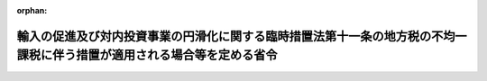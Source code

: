 .. _407M50000008032_20250401_507M60000008029:

:orphan:

========================================================================================================================
輸入の促進及び対内投資事業の円滑化に関する臨時措置法第十一条の地方税の不均一課税に伴う措置が適用される場合等を定める省令
========================================================================================================================

.. raw:: html
    
    
    <main id="contentsLaw" class="active">
    <div id="innerDocument" class="active">
    
    
    
    
    <div style="margin-bottom: 12px;">
    <div id="lawTitleNo" style="font-size: 1.067rem; font-weight: bold;" class="_shokanBoxParent">平成七年自治省令第三十二号<div class="_shokanBox"></div>
    <div class="_inyoBox" id="_inyo_"></div>
    </div>
    <div id="lawTitle" style="margin-left: 3rem; font-size: 1.5rem; font-weight: bold; line-height: 1.25em;" class="_shokanBoxParent">
    <span data-xpath="">輸入の促進及び対内投資事業の円滑化に関する臨時措置法第十一条の地方税の不均一課税に伴う措置が適用される場合等を定める省令</span><div class="_shokanBox" id="_shokan_"><div class="_shokanBtnIcons"></div></div>
    <div class="_inyoBox" id="_inyo_"></div>
    </div>
    </div><section id="EnactStatement" class="active EnactStatement"><div class="_div_EnactStatement _shokanBoxParent" style="text-indent: 1em;">
    <span data-xpath="">輸入の促進及び対内投資事業の円滑化に関する臨時措置法（平成四年法律第二十二号）第十五条の規定に基づき、輸入の促進及び対内投資事業の円滑化に関する臨時措置法第十五条の地方税の不均一課税に伴う措置が適用される場合等を定める省令を次のように定める。</span><div class="_shokanBox" id="_shokan_"><div class="_shokanBtnIcons"></div></div>
    <div class="_inyoBox" id="_inyo_"></div>
    </div></section><section id="MainProvision" class="active MainProvision"><section id="" class="active Article"><div style="margin-left: 1em; font-weight: bold;" class="_div_ArticleCaption _shokanBoxParent">
    <span data-xpath="">（法第十一条に規定する総務省令で定める地方公共団体）</span><div class="_shokanBox" id="_shokan_"><div class="_shokanBtnIcons"></div></div>
    <div class="_inyoBox" id="_inyo_"></div>
    </div>
    <div style="margin-left: 1em; text-indent: -1em;" id="" class="_div_ArticleTitle _shokanBoxParent">
    <span style="font-weight: bold;">第一条</span>　<span data-xpath="">輸入の促進及び対内投資事業の円滑化に関する臨時措置法（平成四年法律第二十二号。以下「法」という。）第十一条に規定する総務省令で定める地方公共団体は、当該地方公共団体の区域に係る法第五条第八項の規定による地域輸入促進計画の同意の日の属する年度前三年度内の各年度に係る地方交付税法（昭和二十五年法律第二百十一号）第十四条の規定により算定した基準財政収入額を同法第十一条の規定により算定した基準財政需要額で除して得た数値を合算したものの三分の一の数値が〇・五〇に満たない都道府県又は〇・七二に満たない市町村とする。</span><div class="_shokanBox" id="_shokan_"><div class="_shokanBtnIcons"></div></div>
    <div class="_inyoBox" id="_inyo_"></div>
    </div></section><section id="" class="active Article"><div style="margin-left: 1em; font-weight: bold;" class="_div_ArticleCaption _shokanBoxParent">
    <span data-xpath="">（法第十一条に規定する総務省令で定める施設）</span><div class="_shokanBox" id="_shokan_"><div class="_shokanBtnIcons"></div></div>
    <div class="_inyoBox" id="_inyo_"></div>
    </div>
    <div style="margin-left: 1em; text-indent: -1em;" id="" class="_div_ArticleTitle _shokanBoxParent">
    <span style="font-weight: bold;">第二条</span>　<span data-xpath="">法第十一条に規定する同意地域輸入促進計画に基づく輸入促進基盤整備事業により設置される施設のうち総務省令で定めるものは、次項に規定する対象施設で次に掲げる要件に該当するものとする。</span><div class="_shokanBox" id="_shokan_"><div class="_shokanBtnIcons"></div></div>
    <div class="_inyoBox" id="_inyo_"></div>
    </div>
    <div id="" style="margin-left: 2em; text-indent: -1em;" class="_div_ItemSentence _shokanBoxParent">
    <span style="font-weight: bold;">一</span>　<span data-xpath="">当該対象施設の用に供する家屋又は構築物（当該対象施設の用に供する部分に限るものとし、事務所、宿舎又は宿泊施設、駐車施設、遊技施設、飲食店、喫茶店若しくは物品販売施設のうちその利用について対価若しくは負担として支払うべき金額の定めのある施設（以下「事務所等」という。）に係るものを除く。）を構成する減価償却資産（所得税法施行令（昭和四十年政令第九十六号）第六条第一号及び第二号又は法人税法施行令（昭和四十年政令第九十七号）第十三条第一号及び第二号に掲げるものに限る。次条第一項第一号において同じ。）の取得価額の合計額が三億円を超えるものであること。</span><div class="_shokanBox" id="_shokan_"><div class="_shokanBtnIcons"></div></div>
    <div class="_inyoBox" id="_inyo_"></div>
    </div>
    <div id="" style="margin-left: 2em; text-indent: -1em;" class="_div_ItemSentence _shokanBoxParent">
    <span style="font-weight: bold;">二</span>　<span data-xpath="">当該対象施設に係る家屋につき当該対象施設に含まれない部分がある場合には当該家屋の床面積のうちに当該対象施設に含まれる部分の床面積の占める割合が二分の一以上のものであり、当該対象施設に係る構築物につき当該対象施設に含まれない部分がある場合には当該構築物を構成する減価償却資産（所得税法施行令第六条第二号又は法人税法施行令第十三条第二号に掲げるものに限る。以下この号及び次条第一項第二号において同じ。）の取得価額の合計額のうちに当該対象施設に含まれる部分を構成する減価償却資産の取得価額の合計額の占める割合が二分の一以上のものであること。</span><div class="_shokanBox" id="_shokan_"><div class="_shokanBtnIcons"></div></div>
    <div class="_inyoBox" id="_inyo_"></div>
    </div>
    <div id="" style="margin-left: 2em; text-indent: -1em;" class="_div_ItemSentence _shokanBoxParent">
    <span style="font-weight: bold;">三</span>　<span data-xpath="">会員その他の当該対象施設を一般の利用客に比して有利な条件で利用する権利を有する者が存する施設（以下「会員等利用施設」という。）又は風俗営業等の規制及び業務の適正化等に関する法律（昭和二十三年法律第百二十二号）第二条第一項に規定する風俗営業若しくは同条第五項に規定する性風俗特殊営業の用に供する施設（以下「風俗営業等施設」という。）以外のものであること。</span><div class="_shokanBox" id="_shokan_"><div class="_shokanBtnIcons"></div></div>
    <div class="_inyoBox" id="_inyo_"></div>
    </div>
    <div style="margin-left: 1em; text-indent: -1em;" class="_div_ParagraphSentence _shokanBoxParent">
    <span style="font-weight: bold;">２</span>　<span data-xpath="">対象施設は、次の各号に定める施設とする。</span><div class="_shokanBox" id="_shokan_"><div class="_shokanBtnIcons"></div></div>
    <div class="_inyoBox" id="_inyo_"></div>
    </div>
    <div id="" style="margin-left: 2em; text-indent: -1em;" class="_div_ItemSentence _shokanBoxParent">
    <span style="font-weight: bold;">一</span>　<span data-xpath="">荷さばき施設、保管施設又は輸入貨物に係る改装、仕分その他の手入れの用に供する施設</span><div class="_shokanBox" id="_shokan_"><div class="_shokanBtnIcons"></div></div>
    <div class="_inyoBox" id="_inyo_"></div>
    </div>
    <div id="" style="margin-left: 2em; text-indent: -1em;" class="_div_ItemSentence _shokanBoxParent">
    <span style="font-weight: bold;">二</span>　<span data-xpath="">輸入貨物を取り扱う事業の業務を支援する事業の事業場又は輸入の促進に寄与する新商品（部品を含む。）の開発若しくは輸入貨物の流通の円滑化に資する技術に関する研究開発の用に供する施設であって、相当数の企業等に利用させるためのもの</span><div class="_shokanBox" id="_shokan_"><div class="_shokanBtnIcons"></div></div>
    <div class="_inyoBox" id="_inyo_"></div>
    </div>
    <div id="" style="margin-left: 2em; text-indent: -1em;" class="_div_ItemSentence _shokanBoxParent">
    <span style="font-weight: bold;">三</span>　<span data-xpath="">展示施設若しくは見本市場施設又は研修施設若しくは会議場施設</span><div class="_shokanBox" id="_shokan_"><div class="_shokanBtnIcons"></div></div>
    <div class="_inyoBox" id="_inyo_"></div>
    </div>
    <div id="" style="margin-left: 2em; text-indent: -1em;" class="_div_ItemSentence _shokanBoxParent">
    <span style="font-weight: bold;">四</span>　<span data-xpath="">相当数の卸売業の業務を行う者若しくは相当数の運輸業（倉庫業を含む。）の業務を行う者が利用する事務所若しくは店舗の用に供する施設又は相当数の企業等が利用する輸入貨物の加工の用に供する施設であって、前号に規定する施設のうち少なくとも一以上の施設を備えたもの</span><div class="_shokanBox" id="_shokan_"><div class="_shokanBtnIcons"></div></div>
    <div class="_inyoBox" id="_inyo_"></div>
    </div>
    <div id="" style="margin-left: 2em; text-indent: -1em;" class="_div_ItemSentence _shokanBoxParent">
    <span style="font-weight: bold;">五</span>　<span data-xpath="">輸入に関する業務を取り扱う国若しくは地方公共団体の機関又は民法（明治二十九年法律第八十九号）第三十四条の規定により設立された法人の用に供する事務所</span><div class="_shokanBox" id="_shokan_"><div class="_shokanBtnIcons"></div></div>
    <div class="_inyoBox" id="_inyo_"></div>
    </div></section><section id="" class="active Article"><div style="margin-left: 1em; text-indent: -1em;" id="" class="_div_ArticleTitle _shokanBoxParent">
    <span style="font-weight: bold;">第二条の二</span>　<span data-xpath="">法第十一条に規定する同意地域輸入促進計画に基づいて特定集積地区において行われる輸入貨物流通促進事業に係る施設のうち総務省令で定めるものは、次項に規定する対象施設で次に掲げる要件に該当するものとする。</span><div class="_shokanBox" id="_shokan_"><div class="_shokanBtnIcons"></div></div>
    <div class="_inyoBox" id="_inyo_"></div>
    </div>
    <div id="" style="margin-left: 2em; text-indent: -1em;" class="_div_ItemSentence _shokanBoxParent">
    <span style="font-weight: bold;">一</span>　<span data-xpath="">当該対象施設の用に供する家屋又は構築物（事務所等に係るものを除く。）を構成する減価償却資産の取得価額の合計額が五千五百万円（次項第四号に定める施設にあっては三億円）を超えるものであること。</span><div class="_shokanBox" id="_shokan_"><div class="_shokanBtnIcons"></div></div>
    <div class="_inyoBox" id="_inyo_"></div>
    </div>
    <div id="" style="margin-left: 2em; text-indent: -1em;" class="_div_ItemSentence _shokanBoxParent">
    <span style="font-weight: bold;">二</span>　<span data-xpath="">当該対象施設に係る家屋につき当該対象施設に含まれない部分がある場合には当該家屋の床面積のうちに当該対象施設に含まれる部分の床面積の占める割合が二分の一以上のものであり、当該対象施設に係る構築物につき当該対象施設に含まれない部分がある場合には当該構築物を構成する減価償却資産の取得価額の合計額のうちに当該対象施設に含まれる部分を構成する減価償却資産の取得価額の合計額の占める割合が二分の一以上のものであること。</span><div class="_shokanBox" id="_shokan_"><div class="_shokanBtnIcons"></div></div>
    <div class="_inyoBox" id="_inyo_"></div>
    </div>
    <div id="" style="margin-left: 2em; text-indent: -1em;" class="_div_ItemSentence _shokanBoxParent">
    <span style="font-weight: bold;">三</span>　<span data-xpath="">会員等利用施設又は風俗営業等施設以外のものであること。</span><div class="_shokanBox" id="_shokan_"><div class="_shokanBtnIcons"></div></div>
    <div class="_inyoBox" id="_inyo_"></div>
    </div>
    <div style="margin-left: 1em; text-indent: -1em;" class="_div_ParagraphSentence _shokanBoxParent">
    <span style="font-weight: bold;">２</span>　<span data-xpath="">対象施設は、次の各号に定める施設とする。</span><div class="_shokanBox" id="_shokan_"><div class="_shokanBtnIcons"></div></div>
    <div class="_inyoBox" id="_inyo_"></div>
    </div>
    <div id="" style="margin-left: 2em; text-indent: -1em;" class="_div_ItemSentence _shokanBoxParent">
    <span style="font-weight: bold;">一</span>　<span data-xpath="">輸入貨物を取り扱う事業の業務を支援する事業の事業場又は輸入の促進に寄与する新商品（部品を含む。）の開発若しくは輸入貨物の流通の円滑化に資する技術に関する研究開発の用に供する施設</span><div class="_shokanBox" id="_shokan_"><div class="_shokanBtnIcons"></div></div>
    <div class="_inyoBox" id="_inyo_"></div>
    </div>
    <div id="" style="margin-left: 2em; text-indent: -1em;" class="_div_ItemSentence _shokanBoxParent">
    <span style="font-weight: bold;">二</span>　<span data-xpath="">展示施設又は見本市場施設であって不特定の者の用に供されるもの</span><div class="_shokanBox" id="_shokan_"><div class="_shokanBtnIcons"></div></div>
    <div class="_inyoBox" id="_inyo_"></div>
    </div>
    <div id="" style="margin-left: 2em; text-indent: -1em;" class="_div_ItemSentence _shokanBoxParent">
    <span style="font-weight: bold;">三</span>　<span data-xpath="">研修施設又は会議場施設であって不特定の者の用に供されるもの</span><div class="_shokanBox" id="_shokan_"><div class="_shokanBtnIcons"></div></div>
    <div class="_inyoBox" id="_inyo_"></div>
    </div>
    <div id="" style="margin-left: 2em; text-indent: -1em;" class="_div_ItemSentence _shokanBoxParent">
    <span style="font-weight: bold;">四</span>　<span data-xpath="">荷さばき施設、保管施設又は輸入貨物に係る改装、仕分その他の手入れの用に供する施設であって、相当数の企業等の用に供されるもの</span><div class="_shokanBox" id="_shokan_"><div class="_shokanBtnIcons"></div></div>
    <div class="_inyoBox" id="_inyo_"></div>
    </div>
    <div id="" style="margin-left: 2em; text-indent: -1em;" class="_div_ItemSentence _shokanBoxParent">
    <span style="font-weight: bold;">五</span>　<span data-xpath="">輸入に関する業務を取り扱う国若しくは地方公共団体の機関又は民法第三十四条の規定により設立された法人で輸入の促進に特に寄与する法人として総務大臣が告示するものの用に供する事務所</span><div class="_shokanBox" id="_shokan_"><div class="_shokanBtnIcons"></div></div>
    <div class="_inyoBox" id="_inyo_"></div>
    </div></section><section id="" class="active Article"><div style="margin-left: 1em; font-weight: bold;" class="_div_ArticleCaption _shokanBoxParent">
    <span data-xpath="">（法第十一条に規定する総務省令で定める場合）</span><div class="_shokanBox" id="_shokan_"><div class="_shokanBtnIcons"></div></div>
    <div class="_inyoBox" id="_inyo_"></div>
    </div>
    <div style="margin-left: 1em; text-indent: -1em;" id="" class="_div_ArticleTitle _shokanBoxParent">
    <span style="font-weight: bold;">第三条</span>　<span data-xpath="">法第十一条に規定する総務省令で定める場合は、次の各号に掲げる税目ごとに、それぞれ当該各号に定める場合とする。</span><div class="_shokanBox" id="_shokan_"><div class="_shokanBtnIcons"></div></div>
    <div class="_inyoBox" id="_inyo_"></div>
    </div>
    <div id="" style="margin-left: 2em; text-indent: -1em;" class="_div_ItemSentence _shokanBoxParent">
    <span style="font-weight: bold;">一</span>　<span data-xpath="">不動産取得税</span>　<span data-xpath="">次項に規定する施設設置者について、当該設置した施設の用に供する家屋（当該施設の用に供する部分に限るものとし、事務所等に係るものを除く。）又はその敷地である土地の取得（法第五条第一項に規定する地域輸入促進計画の同条第十項の規定による公表の日以後の取得に限り、かつ、土地の取得については、その取得の日の翌日から起算して一年以内に当該土地を敷地とする当該家屋の建設の着手があった場合における当該土地の取得に限る。）に対して課する不動産取得税について不均一課税をすることとしている場合</span><div class="_shokanBox" id="_shokan_"><div class="_shokanBtnIcons"></div></div>
    <div class="_inyoBox" id="_inyo_"></div>
    </div>
    <div id="" style="margin-left: 2em; text-indent: -1em;" class="_div_ItemSentence _shokanBoxParent">
    <span style="font-weight: bold;">二</span>　<span data-xpath="">固定資産税</span>　<span data-xpath="">次項に規定する施設設置者について、当該設置した施設の用に供する家屋若しくは構築物（当該施設の用に供する部分に限るものとし、事務所等に係るものを除く。）又はこれらの敷地である土地（法第五条第一項に規定する地域輸入促進計画の同条第十項の規定による公表の日以後に取得したものに限り、かつ、土地については、その取得の日の翌日から起算して一年以内に当該土地を敷地とする当該家屋又は構築物の建設の着手があった場合における当該土地に限る。）に対して課する固定資産税について不均一課税をすることとしている場合</span><div class="_shokanBox" id="_shokan_"><div class="_shokanBtnIcons"></div></div>
    <div class="_inyoBox" id="_inyo_"></div>
    </div>
    <div style="margin-left: 1em; text-indent: -1em;" class="_div_ParagraphSentence _shokanBoxParent">
    <span style="font-weight: bold;">２</span>　<span data-xpath="">施設設置者は、次の各号に定める者とする。</span><div class="_shokanBox" id="_shokan_"><div class="_shokanBtnIcons"></div></div>
    <div class="_inyoBox" id="_inyo_"></div>
    </div>
    <div id="" style="margin-left: 2em; text-indent: -1em;" class="_div_ItemSentence _shokanBoxParent">
    <span style="font-weight: bold;">一</span>　<span data-xpath="">地域輸入促進計画（平成十二年三月三十一日までに地方分権の推進を図るための関係法律の整備等に関する法律（平成十一年法律第八十七号）第三百四十四条の規定による改正前の法第五条第八項の規定による承認を受けたものに限る。）の法第五条第十項の規定による公表の日（以下「当初計画公表日」という。）から五年を経過する日までの期間内に第二条第一項に規定する施設を設置した者（次号に規定する者を除く。）</span><div class="_shokanBox" id="_shokan_"><div class="_shokanBtnIcons"></div></div>
    <div class="_inyoBox" id="_inyo_"></div>
    </div>
    <div id="" style="margin-left: 2em; text-indent: -1em;" class="_div_ItemSentence _shokanBoxParent">
    <span style="font-weight: bold;">二</span>　<span data-xpath="">地域輸入促進計画（平成十六年三月三十一日までに法第五条第三項に掲げる事項を新たに規定することを内容とする法第六条第一項の規定による変更（以下「特定集積地区設定計画変更」という。）について同条第二項において準用する法第五条第八項の規定による同意を受けたものに限る。）の特定集積地区設定計画変更に係る法第六条第二項において準用する法第五条第十項の規定による公表の日（以下「変更計画公表日」という。）から五年を経過する日までの期間内に第二条第一項に規定する施設（特定集積地区設定計画変更により地域輸入促進計画に定められた特定集積地区の区域内のものに限る。）を設置した者</span><div class="_shokanBox" id="_shokan_"><div class="_shokanBtnIcons"></div></div>
    <div class="_inyoBox" id="_inyo_"></div>
    </div>
    <div id="" style="margin-left: 2em; text-indent: -1em;" class="_div_ItemSentence _shokanBoxParent">
    <span style="font-weight: bold;">三</span>　<span data-xpath="">当初計画公表日から五年を経過する日までの期間内（当該期間内に特定集積地区の区域に該当しないこととなった区域については、当初計画公表日からその該当しないこととなった日までの期間内）に前条第一項に規定する施設を設置した者（次号に規定する者を除く。）</span><div class="_shokanBox" id="_shokan_"><div class="_shokanBtnIcons"></div></div>
    <div class="_inyoBox" id="_inyo_"></div>
    </div>
    <div id="" style="margin-left: 2em; text-indent: -1em;" class="_div_ItemSentence _shokanBoxParent">
    <span style="font-weight: bold;">四</span>　<span data-xpath="">変更計画公表日から五年を経過する日までの期間内（当該期間内に特定集積地区の区域に該当しないこととなった区域については、変更計画公表日からその該当しないこととなった日までの期間内）に前条第一項に規定する施設を設置した者</span><div class="_shokanBox" id="_shokan_"><div class="_shokanBtnIcons"></div></div>
    <div class="_inyoBox" id="_inyo_"></div>
    </div></section></section><section id="" class="active SupplProvision"><div class="_div_SupplProvisionLabel SupplProvisionLabel _shokanBoxParent" style="margin-bottom: 10px; margin-left: 3em; font-weight: bold;">
    <span data-xpath="">附　則</span><div class="_shokanBox" id="_shokan_"><div class="_shokanBtnIcons"></div></div>
    <div class="_inyoBox" id="_inyo_"></div>
    </div>
    <section class="active Paragraph"><div style="text-indent: 1em;" class="_div_ParagraphSentence _shokanBoxParent">
    <span data-xpath="">この省令は、公布の日から施行する。</span><div class="_shokanBox" id="_shokan_"><div class="_shokanBtnIcons"></div></div>
    <div class="_inyoBox" id="_inyo_"></div>
    </div></section></section><section id="" class="active SupplProvision"><div class="_div_SupplProvisionLabel SupplProvisionLabel _shokanBoxParent" style="margin-bottom: 10px; margin-left: 3em; font-weight: bold;">
    <span data-xpath="">附　則</span>　（平成八年三月二九日自治省令第一一号）<div class="_shokanBox" id="_shokan_"><div class="_shokanBtnIcons"></div></div>
    <div class="_inyoBox" id="_inyo_"></div>
    </div>
    <section class="active Paragraph"><div style="text-indent: 1em;" class="_div_ParagraphSentence _shokanBoxParent">
    <span data-xpath="">この省令は、公布の日から施行する。</span><div class="_shokanBox" id="_shokan_"><div class="_shokanBtnIcons"></div></div>
    <div class="_inyoBox" id="_inyo_"></div>
    </div></section></section><section id="" class="active SupplProvision"><div class="_div_SupplProvisionLabel SupplProvisionLabel _shokanBoxParent" style="margin-bottom: 10px; margin-left: 3em; font-weight: bold;">
    <span data-xpath="">附　則</span>　（平成一〇年三月三〇日自治省令第一〇号）<div class="_shokanBox" id="_shokan_"><div class="_shokanBtnIcons"></div></div>
    <div class="_inyoBox" id="_inyo_"></div>
    </div>
    <section class="active Paragraph"><div style="text-indent: 1em;" class="_div_ParagraphSentence _shokanBoxParent">
    <span data-xpath="">この省令は、平成十年四月一日から施行する。</span><div class="_shokanBox" id="_shokan_"><div class="_shokanBtnIcons"></div></div>
    <div class="_inyoBox" id="_inyo_"></div>
    </div></section></section><section id="" class="active SupplProvision"><div class="_div_SupplProvisionLabel SupplProvisionLabel _shokanBoxParent" style="margin-bottom: 10px; margin-left: 3em; font-weight: bold;">
    <span data-xpath="">附　則</span>　（平成一一年三月三〇日自治省令第一一号）　抄<div class="_shokanBox" id="_shokan_"><div class="_shokanBtnIcons"></div></div>
    <div class="_inyoBox" id="_inyo_"></div>
    </div>
    <section class="active Paragraph"><div id="" style="margin-left: 1em; font-weight: bold;" class="_div_ParagraphCaption _shokanBoxParent">
    <span data-xpath="">（施行期日）</span><div class="_shokanBox"></div>
    <div class="_inyoBox"></div>
    </div>
    <div style="margin-left: 1em; text-indent: -1em;" class="_div_ParagraphSentence _shokanBoxParent">
    <span style="font-weight: bold;">１</span>　<span data-xpath="">この省令は、平成十一年四月一日から施行する。</span><div class="_shokanBox" id="_shokan_"><div class="_shokanBtnIcons"></div></div>
    <div class="_inyoBox" id="_inyo_"></div>
    </div></section></section><section id="" class="active SupplProvision"><div class="_div_SupplProvisionLabel SupplProvisionLabel _shokanBoxParent" style="margin-bottom: 10px; margin-left: 3em; font-weight: bold;">
    <span data-xpath="">附　則</span>　（平成一二年三月二九日自治省令第一六号）　抄<div class="_shokanBox" id="_shokan_"><div class="_shokanBtnIcons"></div></div>
    <div class="_inyoBox" id="_inyo_"></div>
    </div>
    <section class="active Paragraph"><div id="" style="margin-left: 1em; font-weight: bold;" class="_div_ParagraphCaption _shokanBoxParent">
    <span data-xpath="">（施行期日）</span><div class="_shokanBox"></div>
    <div class="_inyoBox"></div>
    </div>
    <div style="margin-left: 1em; text-indent: -1em;" class="_div_ParagraphSentence _shokanBoxParent">
    <span style="font-weight: bold;">１</span>　<span data-xpath="">この省令は、平成十二年四月一日から施行する。</span><div class="_shokanBox" id="_shokan_"><div class="_shokanBtnIcons"></div></div>
    <div class="_inyoBox" id="_inyo_"></div>
    </div></section><section class="active Paragraph"><div id="" style="margin-left: 1em; font-weight: bold;" class="_div_ParagraphCaption _shokanBoxParent">
    <span data-xpath="">（経過措置）</span><div class="_shokanBox"></div>
    <div class="_inyoBox"></div>
    </div>
    <div style="margin-left: 1em; text-indent: -1em;" class="_div_ParagraphSentence _shokanBoxParent">
    <span style="font-weight: bold;">３</span>　<span data-xpath="">第六条の規定による改正後の輸入の促進及び対内投資事業の円滑化に関する臨時措置法第十五条の地方税の不均一課税に伴う措置が適用される場合等を定める省令第二条の二第一項第一号及び同条第二項第四号の規定は、この省令の施行の日以後に新設され、又は増設される減価償却資産について適用し、同日前に新設され、又は増設された減価償却資産については、なお従前の例による。</span><div class="_shokanBox" id="_shokan_"><div class="_shokanBtnIcons"></div></div>
    <div class="_inyoBox" id="_inyo_"></div>
    </div></section></section><section id="" class="active SupplProvision"><div class="_div_SupplProvisionLabel SupplProvisionLabel _shokanBoxParent" style="margin-bottom: 10px; margin-left: 3em; font-weight: bold;">
    <span data-xpath="">附　則</span>　（平成一二年九月一四日自治省令第四四号）<div class="_shokanBox" id="_shokan_"><div class="_shokanBtnIcons"></div></div>
    <div class="_inyoBox" id="_inyo_"></div>
    </div>
    <section class="active Paragraph"><div style="text-indent: 1em;" class="_div_ParagraphSentence _shokanBoxParent">
    <span data-xpath="">この省令は、内閣法の一部を改正する法律（平成十一年法律第八十八号）の施行の日（平成十三年一月六日）から施行する。</span><div class="_shokanBox" id="_shokan_"><div class="_shokanBtnIcons"></div></div>
    <div class="_inyoBox" id="_inyo_"></div>
    </div></section></section><section id="" class="active SupplProvision"><div class="_div_SupplProvisionLabel SupplProvisionLabel _shokanBoxParent" style="margin-bottom: 10px; margin-left: 3em; font-weight: bold;">
    <span data-xpath="">附　則</span>　（平成一四年三月三一日総務省令第四三号）　抄<div class="_shokanBox" id="_shokan_"><div class="_shokanBtnIcons"></div></div>
    <div class="_inyoBox" id="_inyo_"></div>
    </div>
    <section class="active Paragraph"><div id="" style="margin-left: 1em; font-weight: bold;" class="_div_ParagraphCaption _shokanBoxParent">
    <span data-xpath="">（施行期日）</span><div class="_shokanBox"></div>
    <div class="_inyoBox"></div>
    </div>
    <div style="margin-left: 1em; text-indent: -1em;" class="_div_ParagraphSentence _shokanBoxParent">
    <span style="font-weight: bold;">１</span>　<span data-xpath="">この省令は、平成十四年四月一日から施行する。</span><div class="_shokanBox" id="_shokan_"><div class="_shokanBtnIcons"></div></div>
    <div class="_inyoBox" id="_inyo_"></div>
    </div></section><section class="active Paragraph"><div id="" style="margin-left: 1em; font-weight: bold;" class="_div_ParagraphCaption _shokanBoxParent">
    <span data-xpath="">（経過措置）</span><div class="_shokanBox"></div>
    <div class="_inyoBox"></div>
    </div>
    <div style="margin-left: 1em; text-indent: -1em;" class="_div_ParagraphSentence _shokanBoxParent">
    <span style="font-weight: bold;">３</span>　<span data-xpath="">第六条の規定による改正後の輸入の促進及び対内投資事業の円滑化に関する臨時措置法第十五条の地方税の不均一課税に伴う措置が適用される場合等を定める省令第二条の二第一項第一号の規定は、施行日以後に新設され、又は増設される減価償却資産について適用し、施行日前に新設され、又は増設された減価償却資産については、なお従前の例による。</span><div class="_shokanBox" id="_shokan_"><div class="_shokanBtnIcons"></div></div>
    <div class="_inyoBox" id="_inyo_"></div>
    </div></section></section><section id="" class="active SupplProvision"><div class="_div_SupplProvisionLabel SupplProvisionLabel _shokanBoxParent" style="margin-bottom: 10px; margin-left: 3em; font-weight: bold;">
    <span data-xpath="">附　則</span>　（平成一六年六月三〇日総務省令第九六号）<div class="_shokanBox" id="_shokan_"><div class="_shokanBtnIcons"></div></div>
    <div class="_inyoBox" id="_inyo_"></div>
    </div>
    <section class="active Paragraph"><div style="text-indent: 1em;" class="_div_ParagraphSentence _shokanBoxParent">
    <span data-xpath="">この省令は、平成十六年七月一日より施行する。</span><div class="_shokanBox" id="_shokan_"><div class="_shokanBtnIcons"></div></div>
    <div class="_inyoBox" id="_inyo_"></div>
    </div></section></section><section id="" class="active SupplProvision"><div class="_div_SupplProvisionLabel SupplProvisionLabel _shokanBoxParent" style="margin-bottom: 10px; margin-left: 3em; font-weight: bold;">
    <span data-xpath="">附　則</span>　（令和七年三月三一日総務省令第二九号）<div class="_shokanBox" id="_shokan_"><div class="_shokanBtnIcons"></div></div>
    <div class="_inyoBox" id="_inyo_"></div>
    </div>
    <section class="active Paragraph"><div style="text-indent: 1em;" class="_div_ParagraphSentence _shokanBoxParent">
    <span data-xpath="">この省令は、令和七年四月一日から施行する。</span><div class="_shokanBox" id="_shokan_"><div class="_shokanBtnIcons"></div></div>
    <div class="_inyoBox" id="_inyo_"></div>
    </div></section></section>
    
    
    
    
    
    </div>
    </main>
    
    

